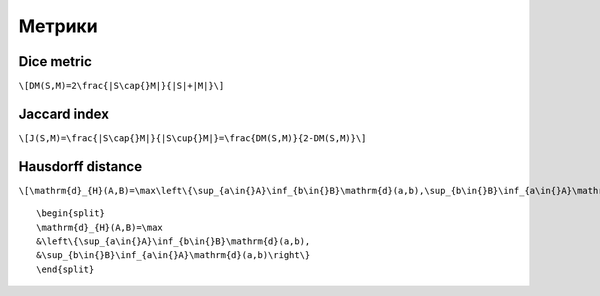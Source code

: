 Метрики
=======
 
Dice metric
-----------

``\[DM(S,M)=2\frac{|S\cap{}M|}{|S|+|M|}\]``

Jaccard index
-------------

``\[J(S,M)=\frac{|S\cap{}M|}{|S\cup{}M|}=\frac{DM(S,M)}{2-DM(S,M)}\]``
 
Hausdorff distance
------------------

``\[\mathrm{d}_{H}(A,B)=\max\left\{\sup_{a\in{}A}\inf_{b\in{}B}\mathrm{d}(a,b),\sup_{b\in{}B}\inf_{a\in{}A}\mathrm{d}(a,b)\right\}\]``

::

    \begin{split}
    \mathrm{d}_{H}(A,B)=\max
    &\left\{\sup_{a\in{}A}\inf_{b\in{}B}\mathrm{d}(a,b),
    &\sup_{b\in{}B}\inf_{a\in{}A}\mathrm{d}(a,b)\right\}
    \end{split}

